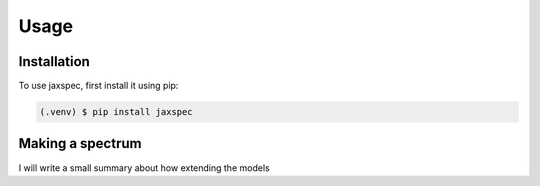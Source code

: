 Usage
=====

.. _installation:

Installation
------------

To use jaxspec, first install it using pip:

.. code-block:: console

   (.venv) $ pip install jaxspec

Making a spectrum
-----------------

I will write a small summary about how extending the models
